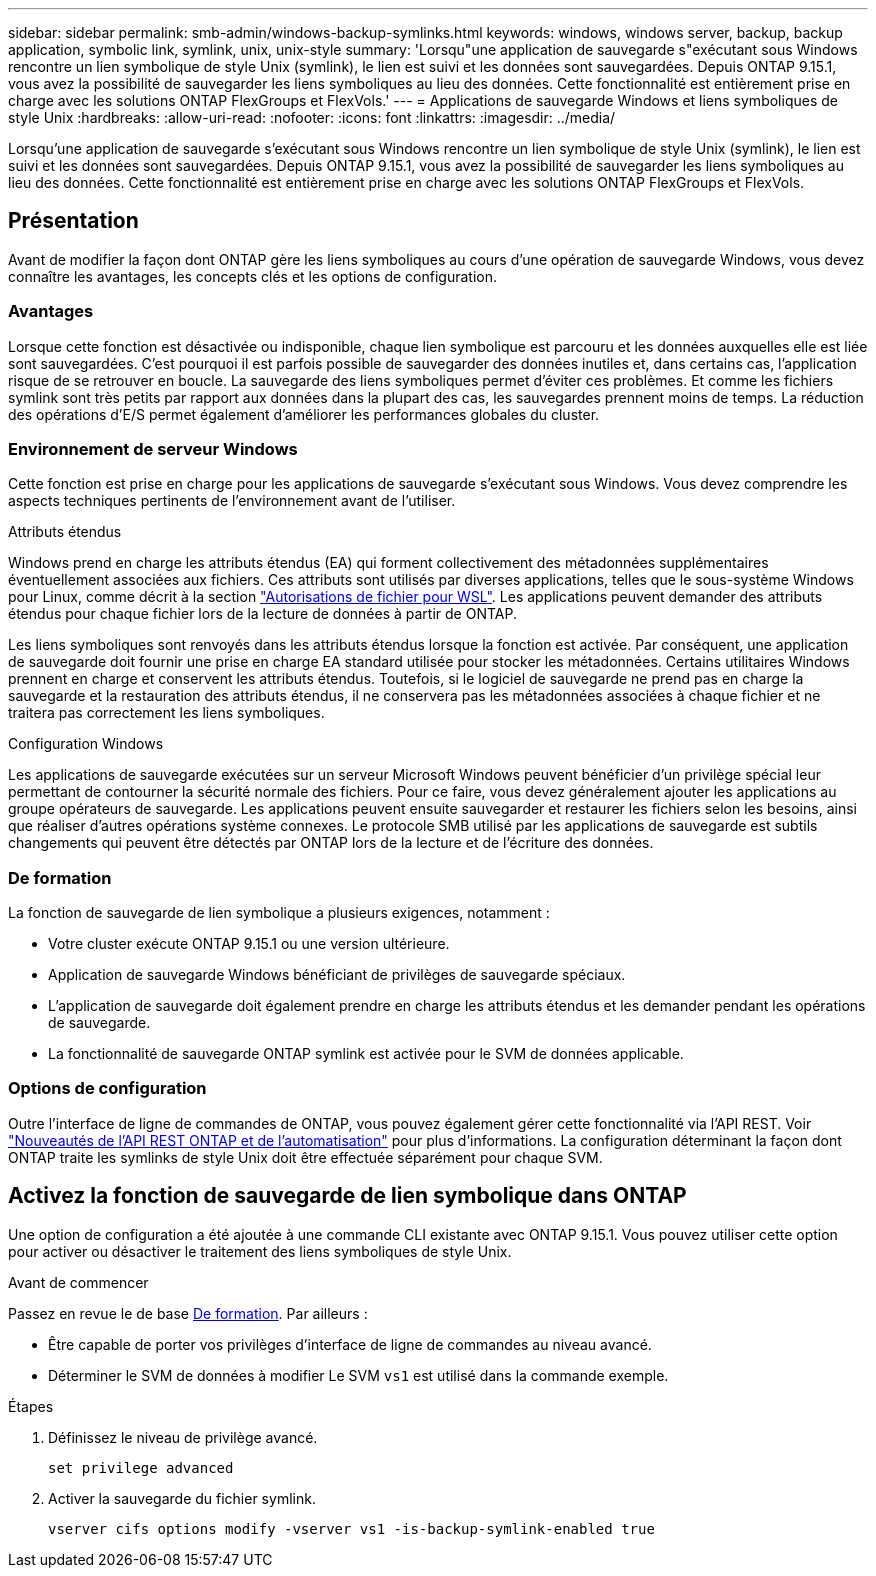 ---
sidebar: sidebar 
permalink: smb-admin/windows-backup-symlinks.html 
keywords: windows, windows server, backup, backup application, symbolic link, symlink, unix, unix-style 
summary: 'Lorsqu"une application de sauvegarde s"exécutant sous Windows rencontre un lien symbolique de style Unix (symlink), le lien est suivi et les données sont sauvegardées. Depuis ONTAP 9.15.1, vous avez la possibilité de sauvegarder les liens symboliques au lieu des données. Cette fonctionnalité est entièrement prise en charge avec les solutions ONTAP FlexGroups et FlexVols.' 
---
= Applications de sauvegarde Windows et liens symboliques de style Unix
:hardbreaks:
:allow-uri-read: 
:nofooter: 
:icons: font
:linkattrs: 
:imagesdir: ../media/


[role="lead"]
Lorsqu'une application de sauvegarde s'exécutant sous Windows rencontre un lien symbolique de style Unix (symlink), le lien est suivi et les données sont sauvegardées. Depuis ONTAP 9.15.1, vous avez la possibilité de sauvegarder les liens symboliques au lieu des données. Cette fonctionnalité est entièrement prise en charge avec les solutions ONTAP FlexGroups et FlexVols.



== Présentation

Avant de modifier la façon dont ONTAP gère les liens symboliques au cours d'une opération de sauvegarde Windows, vous devez connaître les avantages, les concepts clés et les options de configuration.



=== Avantages

Lorsque cette fonction est désactivée ou indisponible, chaque lien symbolique est parcouru et les données auxquelles elle est liée sont sauvegardées. C'est pourquoi il est parfois possible de sauvegarder des données inutiles et, dans certains cas, l'application risque de se retrouver en boucle. La sauvegarde des liens symboliques permet d'éviter ces problèmes. Et comme les fichiers symlink sont très petits par rapport aux données dans la plupart des cas, les sauvegardes prennent moins de temps. La réduction des opérations d'E/S permet également d'améliorer les performances globales du cluster.



=== Environnement de serveur Windows

Cette fonction est prise en charge pour les applications de sauvegarde s'exécutant sous Windows. Vous devez comprendre les aspects techniques pertinents de l'environnement avant de l'utiliser.

.Attributs étendus
Windows prend en charge les attributs étendus (EA) qui forment collectivement des métadonnées supplémentaires éventuellement associées aux fichiers. Ces attributs sont utilisés par diverses applications, telles que le sous-système Windows pour Linux, comme décrit à la section https://learn.microsoft.com/en-us/windows/wsl/file-permissions["Autorisations de fichier pour WSL"^]. Les applications peuvent demander des attributs étendus pour chaque fichier lors de la lecture de données à partir de ONTAP.

Les liens symboliques sont renvoyés dans les attributs étendus lorsque la fonction est activée. Par conséquent, une application de sauvegarde doit fournir une prise en charge EA standard utilisée pour stocker les métadonnées. Certains utilitaires Windows prennent en charge et conservent les attributs étendus. Toutefois, si le logiciel de sauvegarde ne prend pas en charge la sauvegarde et la restauration des attributs étendus, il ne conservera pas les métadonnées associées à chaque fichier et ne traitera pas correctement les liens symboliques.

.Configuration Windows
Les applications de sauvegarde exécutées sur un serveur Microsoft Windows peuvent bénéficier d'un privilège spécial leur permettant de contourner la sécurité normale des fichiers. Pour ce faire, vous devez généralement ajouter les applications au groupe opérateurs de sauvegarde. Les applications peuvent ensuite sauvegarder et restaurer les fichiers selon les besoins, ainsi que réaliser d'autres opérations système connexes. Le protocole SMB utilisé par les applications de sauvegarde est subtils changements qui peuvent être détectés par ONTAP lors de la lecture et de l'écriture des données.



=== De formation

La fonction de sauvegarde de lien symbolique a plusieurs exigences, notamment :

* Votre cluster exécute ONTAP 9.15.1 ou une version ultérieure.
* Application de sauvegarde Windows bénéficiant de privilèges de sauvegarde spéciaux.
* L'application de sauvegarde doit également prendre en charge les attributs étendus et les demander pendant les opérations de sauvegarde.
* La fonctionnalité de sauvegarde ONTAP symlink est activée pour le SVM de données applicable.




=== Options de configuration

Outre l'interface de ligne de commandes de ONTAP, vous pouvez également gérer cette fonctionnalité via l'API REST. Voir https://docs.netapp.com/us-en/ontap-automation/whats-new.html["Nouveautés de l'API REST ONTAP et de l'automatisation"^] pour plus d'informations. La configuration déterminant la façon dont ONTAP traite les symlinks de style Unix doit être effectuée séparément pour chaque SVM.



== Activez la fonction de sauvegarde de lien symbolique dans ONTAP

Une option de configuration a été ajoutée à une commande CLI existante avec ONTAP 9.15.1. Vous pouvez utiliser cette option pour activer ou désactiver le traitement des liens symboliques de style Unix.

.Avant de commencer
Passez en revue le de base <<De formation>>. Par ailleurs :

* Être capable de porter vos privilèges d'interface de ligne de commandes au niveau avancé.
* Déterminer le SVM de données à modifier Le SVM `vs1` est utilisé dans la commande exemple.


.Étapes
. Définissez le niveau de privilège avancé.
+
[source, cli]
----
set privilege advanced
----
. Activer la sauvegarde du fichier symlink.
+
[source, cli]
----
vserver cifs options modify -vserver vs1 -is-backup-symlink-enabled true
----

